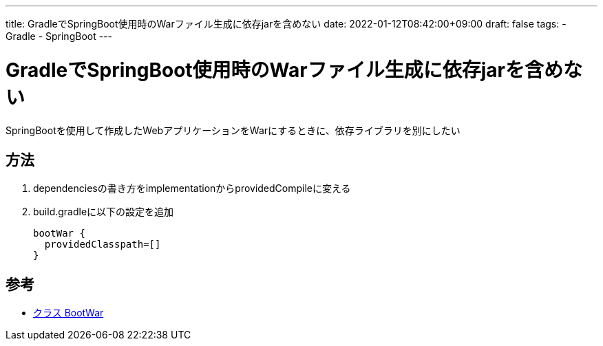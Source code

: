 ---
title: GradleでSpringBoot使用時のWarファイル生成に依存jarを含めない
date: 2022-01-12T08:42:00+09:00
draft: false
tags:
  - Gradle
  - SpringBoot
---

= GradleでSpringBoot使用時のWarファイル生成に依存jarを含めない

SpringBootを使用して作成したWebアプリケーションをWarにするときに、依存ライブラリを別にしたい

== 方法

. dependenciesの書き方をimplementationからprovidedCompileに変える
. build.gradleに以下の設定を追加
+ 
[source,groovy]
----
bootWar {
  providedClasspath=[]
}
----

== 参考

* https://spring.pleiades.io/spring-boot/docs/current/gradle-plugin/api/org/springframework/boot/gradle/tasks/bundling/BootWar.html[クラス BootWar]
